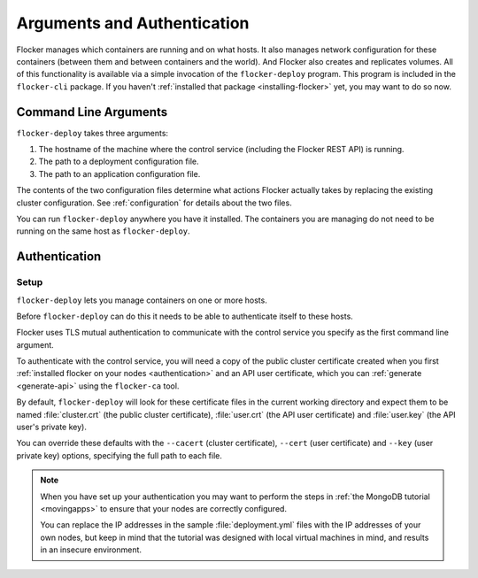 ============================
Arguments and Authentication
============================

Flocker manages which containers are running and on what hosts.
It also manages network configuration for these containers (between them and between containers and the world).
And Flocker also creates and replicates volumes.
All of this functionality is available via a simple invocation of the ``flocker-deploy`` program.
This program is included in the ``flocker-cli`` package.
If you haven't :ref:`installed that package <installing-flocker>` yet, you may want to do so now.

Command Line Arguments
======================

``flocker-deploy`` takes three arguments:

1. The hostname of the machine where the control service (including the Flocker REST API) is running.
2. The path to a deployment configuration file.
3. The path to an application configuration file.

.. prompt:: bash $ auto

    $ flocker-deploy controlservice.example.com clusterhq_deployment.yml clusterhq_app.yml

The contents of the two configuration files determine what actions Flocker actually takes by replacing the existing cluster configuration.
See :ref:`configuration` for details about the two files.

You can run ``flocker-deploy`` anywhere you have it installed.
The containers you are managing do not need to be running on the same host as ``flocker-deploy``\ .

.. _flocker-deploy-authentication: 

Authentication
==============

Setup
-----

``flocker-deploy`` lets you manage containers on one or more hosts.

Before ``flocker-deploy`` can do this it needs to be able to authenticate itself to these hosts.

Flocker uses TLS mutual authentication to communicate with the control service you specify as the first command line argument.

To authenticate with the control service, you will need a copy of the public cluster certificate created when you first :ref:`installed flocker on your nodes <authentication>` and an API user certificate, which you can :ref:`generate <generate-api>` using the ``flocker-ca`` tool.

By default, ``flocker-deploy`` will look for these certificate files in the current working directory and expect them to be named :file:`cluster.crt` (the public cluster certificate), :file:`user.crt` (the API user certificate) and :file:`user.key` (the API user's private key).

You can override these defaults with the ``--cacert`` (cluster certificate), ``--cert`` (user certificate) and ``--key`` (user private key) options, specifying the full path to each file.

.. prompt:: bash $ auto

   $ flocker-deploy --cacert=/home/alice/credentials/mycluster.crt --cert=/home/alice/credentials/alice.crt --key=/home/alice/credentials/alice.key 172.16.255.250 clusterhq_deployment.yml clusterhq_app.yml

.. note::
	When you have set up your authentication you may want to perform the steps in :ref:`the MongoDB tutorial <movingapps>` to ensure that your nodes are correctly configured.

	You can replace the IP addresses in the sample :file:`deployment.yml` files with the IP addresses of your own nodes, but keep in mind that the tutorial was designed with local virtual machines in mind, and results in an insecure environment.
